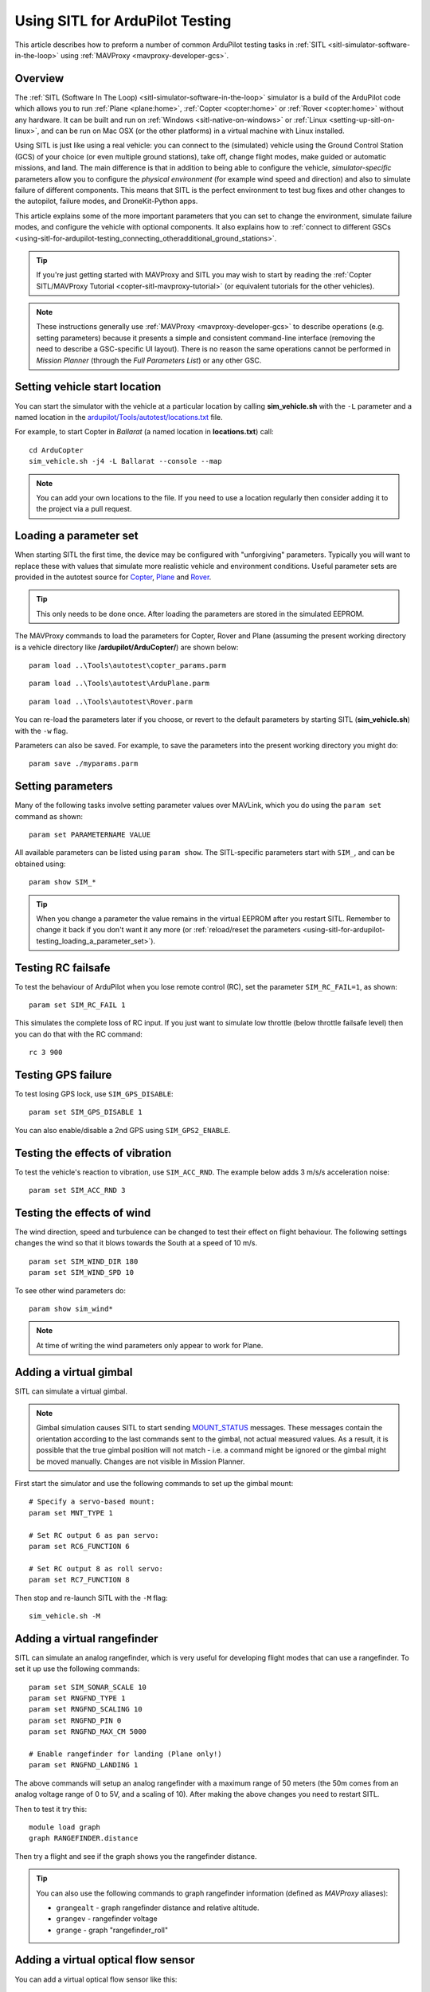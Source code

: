 .. _using-sitl-for-ardupilot-testing:

================================
Using SITL for ArduPilot Testing
================================

This article describes how to preform a number of common ArduPilot
testing tasks in :ref:`SITL <sitl-simulator-software-in-the-loop>` using
:ref:`MAVProxy <mavproxy-developer-gcs>`.

Overview
========

The :ref:`SITL (Software In The Loop) <sitl-simulator-software-in-the-loop>` simulator is a build of
the ArduPilot code which allows you to run
:ref:`Plane <plane:home>`,
:ref:`Copter <copter:home>` or
:ref:`Rover <copter:home>` without any hardware. It can be
built and run on :ref:`Windows <sitl-native-on-windows>` or
:ref:`Linux <setting-up-sitl-on-linux>`, and can be run on Mac OSX (or the
other platforms) in a virtual machine with Linux installed.

Using SITL is just like using a real vehicle: you can connect to the
(simulated) vehicle using the Ground Control Station (GCS) of your
choice (or even multiple ground stations), take off, change flight
modes, make guided or automatic missions, and land. The main difference
is that in addition to being able to configure the vehicle,
*simulator-specific* parameters allow you to configure the *physical
environment* (for example wind speed and direction) and also to simulate
failure of different components. This means that SITL is the perfect
environment to test bug fixes and other changes to the autopilot,
failure modes, and DroneKit-Python apps.

This article explains some of the more important parameters that you can
set to change the environment, simulate failure modes, and configure the
vehicle with optional components. It also explains how to :ref:`connect to different GSCs <using-sitl-for-ardupilot-testing_connecting_otheradditional_ground_stations>`.

.. tip::

   If you're just getting started with MAVProxy and SITL you may wish
   to start by reading the :ref:`Copter SITL/MAVProxy Tutorial <copter-sitl-mavproxy-tutorial>`
   (or equivalent tutorials for the other vehicles).

.. note::

   These instructions generally use
   :ref:`MAVProxy <mavproxy-developer-gcs>` to
   describe operations (e.g. setting parameters) because it presents a
   simple and consistent command-line interface (removing the need to
   describe a GSC-specific UI layout). There is no reason the same
   operations cannot be performed in *Mission Planner* (through the *Full
   Parameters List*) or any other GSC.

Setting vehicle start location
==============================

You can start the simulator with the vehicle at a particular location by
calling **sim_vehicle.sh** with the ``-L`` parameter and a named
location in the
`ardupilot/Tools/autotest/locations.txt <https://github.com/diydrones/ardupilot/blob/master/Tools/autotest/locations.txt>`__
file.

For example, to start Copter in *Ballarat* (a named location in
**locations.txt**) call:

::

    cd ArduCopter 
    sim_vehicle.sh -j4 -L Ballarat --console --map

.. note::

   You can add your own locations to the file. If you need to use a
   location regularly then consider adding it to the project via a pull
   request.

   
.. _using-sitl-for-ardupilot-testing_loading_a_parameter_set:

Loading a parameter set
=======================

When starting SITL the first time, the device may be configured with
"unforgiving" parameters. Typically you will want to replace these with
values that simulate more realistic vehicle and environment conditions.
Useful parameter sets are provided in the autotest source for
`Copter <https://github.com/diydrones/ardupilot/blob/master/Tools/autotest/copter_params.parm>`__,
`Plane <https://github.com/diydrones/ardupilot/blob/master/Tools/autotest/ArduPlane.parm>`__
and
`Rover <https://github.com/diydrones/ardupilot/blob/master/Tools/autotest/Rover.parm>`__.

.. tip::

   This only needs to be done once. After loading the parameters are
   stored in the simulated EEPROM.

The MAVProxy commands to load the parameters for Copter, Rover and Plane
(assuming the present working directory is a vehicle directory like
**/ardupilot/ArduCopter/**) are shown below:

::

    param load ..\Tools\autotest\copter_params.parm

::

    param load ..\Tools\autotest\ArduPlane.parm

::

    param load ..\Tools\autotest\Rover.parm

You can re-load the parameters later if you choose, or revert to the
default parameters by starting SITL (**sim_vehicle.sh**) with the
``-w`` flag.

Parameters can also be saved. For example, to save the parameters into
the present working directory you might do:

::

    param save ./myparams.parm

Setting parameters
==================

Many of the following tasks involve setting parameter values over
MAVLink, which you do using the ``param set`` command as shown:

::

    param set PARAMETERNAME VALUE

All available parameters can be listed using ``param show``. The
SITL-specific parameters start with ``SIM_``, and can be obtained using:

::

    param show SIM_*

.. tip::

   When you change a parameter the value remains in the virtual EEPROM
   after you restart SITL. Remember to change it back if you don't want it
   any more (or :ref:`reload/reset the parameters <using-sitl-for-ardupilot-testing_loading_a_parameter_set>`). 

Testing RC failsafe
===================

To test the behaviour of ArduPilot when you lose remote control (RC),
set the parameter ``SIM_RC_FAIL=1``, as shown:

::

    param set SIM_RC_FAIL 1

This simulates the complete loss of RC input. If you just want to
simulate low throttle (below throttle failsafe level) then you can do
that with the RC command:

::

    rc 3 900

Testing GPS failure
===================

To test losing GPS lock, use ``SIM_GPS_DISABLE``:

::

    param set SIM_GPS_DISABLE 1

You can also enable/disable a 2nd GPS using ``SIM_GPS2_ENABLE``.

Testing the effects of vibration
================================

To test the vehicle's reaction to vibration, use ``SIM_ACC_RND``. The
example below adds 3 m/s/s acceleration noise:

::

    param set SIM_ACC_RND 3

Testing the effects of wind
===========================

The wind direction, speed and turbulence can be changed to test their
effect on flight behaviour. The following settings changes the wind so
that it blows towards the South at a speed of 10 m/s.

::

    param set SIM_WIND_DIR 180
    param set SIM_WIND_SPD 10

To see other wind parameters do:

::

    param show sim_wind*

.. note::

   At time of writing the wind parameters only appear to work for
   Plane.

Adding a virtual gimbal
=======================

SITL can simulate a virtual gimbal.

.. note::

   Gimbal simulation causes SITL to start sending
   `MOUNT_STATUS <http://mavlink.org/messages/ardupilotmega#MOUNT_STATUS>`__
   messages. These messages contain the orientation according to the last
   commands sent to the gimbal, not actual measured values. As a result, it
   is possible that the true gimbal position will not match - i.e. a
   command might be ignored or the gimbal might be moved manually. Changes
   are not visible in Mission Planner.

First start the simulator and use the following commands to set up the
gimbal mount:

::

    # Specify a servo-based mount:
    param set MNT_TYPE 1

    # Set RC output 6 as pan servo:
    param set RC6_FUNCTION 6

    # Set RC output 8 as roll servo:
    param set RC7_FUNCTION 8

Then stop and re-launch SITL with the ``-M`` flag:

::

    sim_vehicle.sh -M

Adding a virtual rangefinder
============================

SITL can simulate an analog rangefinder, which is very useful for
developing flight modes that can use a rangefinder. To set it up use the
following commands:

::

    param set SIM_SONAR_SCALE 10
    param set RNGFND_TYPE 1
    param set RNGFND_SCALING 10
    param set RNGFND_PIN 0
    param set RNGFND_MAX_CM 5000

    # Enable rangefinder for landing (Plane only!)
    param set RNGFND_LANDING 1

The above commands will setup an analog rangefinder with a maximum range
of 50 meters (the 50m comes from an analog voltage range of 0 to 5V, and
a scaling of 10). After making the above changes you need to restart
SITL.

Then to test it try this:

::

    module load graph
    graph RANGEFINDER.distance

Then try a flight and see if the graph shows you the rangefinder
distance.

.. tip::

   You can also use the following commands to graph rangefinder
   information (defined as *MAVProxy* aliases):

   -  ``grangealt`` - graph rangefinder distance and relative altitude.
   -  ``grangev`` - rangefinder voltage
   -  ``grange`` - graph "rangefinder_roll"

Adding a virtual optical flow sensor
====================================

You can add a virtual optical flow sensor like this:

::

    param set SIM_FLOW_ENABLE 1
    param set FLOW_ENABLE 1

Then restart SITL. After setting it up try this:

::

    module load graph
    graph OPTICAL_FLOW.flow_x OPTICAL_FLOW.flow_y

Go for a flight and see if you get reasonable data.

Accessing log files
===================

SITL supports both tlogs and DF logs (same as other types of ArduPilot
ports). The DF logs are stored in a "logs" subdirectory in the directory
where you start SITL. You can also access the DF logs via MAVLink using
a GCS, but directly accessing them in the logs/ directory is usually
more convenient.

To keep your tlogs organised it is recommended you start SITL using the
"--aircraft NAME" option. That will create a subdirectory called NAME
which will have flight logs organised by date. Each flight will get its
own directory, and will include the parameters for the flight plus any
downloaded waypoints and rally points.

Graphing vehicle state
======================

*MAVProxy* allows you to create graphs of vehicle state. Numerous
aliases have been created for useful graph types in the *MAVProxy*
initialisation file (**mavinit.scr**). These all start with "g" and
include ``gtrackerror``, ``gaccel`` etc.

Using a joystick
================

It can be useful to use a joystick for input in SITL. The joystick can
be a real RC transmitter with a USB dongle for the trainer port, or
something like the RealFlight interlink controller or a wide range of
other joystick devices.

Before you use the joystick support you need to remove a debug
statements from the python-pygame joystick driver on Linux. If you don't
then you will see lots of debug output like this:

::

    SDL_JoystickGetAxis value:-32768:

To remove this debug line run this command:

::

    sudo sed -i 's/SDL_JoystickGetAxis value/\x00DL_JoystickGetAxis value/g' /usr/lib/python2.7/dist-packages/pygame/joystick.so

note that this needs to be one long command line. Ignore the line
wrapping in the wiki.

Then to use the joystick run:

::

    module load joystick

If you want to add support for a new joystick type then you need to edit
the `mavproxy_joystick module <https://github.com/tridge/MAVProxy/blob/master/MAVProxy/modules/mavproxy_joystick.py>`__

Using real serial devices
=========================

Sometimes it is useful to use a real serial device in SITL. This makes
it possible to connect SITL to a real GPS for GPS device driver
development, or connect it to a real OSD device for testing an OSD.

To use a real serial device you can use a command like this:

::

    sim_vehicle.sh -A "--uartB=uart:/dev/ttyUSB0" --console --map

what that does it pass the --uartB argument to the ardupilot code,
telling it to use /dev/ttyUSB0 instead of the normal internal simulated
GPS for the 2nd UART.

Any of the 5 UARTs can be configured in this way, using uartA to uartE.

.. _using-sitl-for-ardupilot-testing_connecting_otheradditional_ground_stations:

Connecting other/additional ground stations
===========================================

SITL can connect to multiple ground stations by using *MAVProxy* to
forward UDP packets to the GCSs network address. Alternatively SITL can
connect to a GCS over TCP/IP without using *MAVProxy*.

.. _using-sitl-for-ardupilot-testing_sitl_with_mavproxy_udp:

SITL with MAVProxy (UDP)
------------------------

SITL can connect to multiple ground stations by using *MAVProxy* to
forward UDP packets to the GCSs network address (for example, forwarding
to another Windows box or Android tablet on your local network). The
simulated vehicle can then be controlled and viewed through any attached
GCS.

First find the IP address of the machine running the GCS. How you get
the address is platform dependent (on Windows you can use the 'ipconfig'
command to find the computer's address).

Assuming the IP address of the GCS is 192.168.14.82, you would add this
address/port as a *MAVProxy* output using:

::

    output add 192.168.14.82:14550

The GCS would then connect to SITL by listening on that UDP port. The
method for connecting will be GCS specific (we show :ref:`how to connect for Mission Planner <using-sitl-for-ardupilot-testing_connecting_mission_planner_udp>` below).

.. tip::

   If you're running the GCS on the **same machine** as SITL then an
   appropriate output may already exist. Check this by calling ``output``
   on the *MAVProxy command prompt*:

   ::

       GUIDED> output
       GUIDED> 2 outputs
       0: 127.0.0.1:14550
       1: 127.0.0.1:14551

   In this case we can connect a GCS running on the same machine to UDP
   port 14550 or 14551. We can choose to connect another GCS to the
   remaining port, and add more ports if needed. 

   
.. _using-sitl-for-ardupilot-testing_sitl_without_mavproxy_tcp:

SITL without MAVProxy (TCP)
---------------------------

It is also possible to interact with SITL over TCP/IP by starting it
using \ *vehicle_name*.\ **elf** (e.g. **/ArduCopter/ArduCopter.elf**).
*MAVProxy* is not needed when using this method.

Run the file in the *Cygwin Terminal*, specifying a home position and
vehicle model as shown below:

::

    $ ./ArduCopter.elf --home -35,149,584,270 --model quad
    Started model quad at -35,149,584,270 at speed 1.0
    Starting sketch 'ArduCopter'
    Starting SITL input
    bind port 5760 for 0
    Serial port 0 on TCP port 5760
    Waiting for connection ....

The command output shows that you can connect to SITL using TCP/IP at
the network address of the **machine SITL is running on** at port 5760.

.. tip::

   **ArduCopter.elf** has other startup options, which you can use
   using the -h command line parameter:

   ::

       ./ArduCopter.elf -h

.. _using-sitl-for-ardupilot-testing_connecting_mission_planner_udp:

Connecting Mission Planner (UDP)
--------------------------------

First set up SITL to :ref:`output UDP packets to the address/port of the computer running *Mission Planner* <using-sitl-for-ardupilot-testing_sitl_with_mavproxy_udp>`.

In *Mission Planner* listen to the specific UDP port by selecting
**UDP** and then the **Connect** button. Enter the port to listen on
(the default port number of 14550 should be correct if SITL is running
on the same computer).

.. figure:: ../images/MissionPlanner_Connect_UDP.jpg
   :target: ../_images/MissionPlanner_Connect_UDP.jpg

   Mission Planner: Connecting to a UDPPort

Connecting to Mission Planner (TCP)
-----------------------------------

First set up SITL :ref:`for use with TCP <using-sitl-for-ardupilot-testing_sitl_without_mavproxy_tcp>`.

In *Mission Planner* connect to SITL by selecting **TCP** and then the
**Connect** button. Enter the \ *remote host* and *remote Port* of the
machine running SITL. *Mission Planner* will then connect and can be
used just as before.

.. tip::

   If SITL is running on the same machine as *Mission Planner* you can
   click through the \ *remote host* and *remote Port* prompts as these
   default to the correct values.

.. figure:: ../images/MissionPlanner_ConnectTCP.jpg
   :target: ../_images/MissionPlanner_ConnectTCP.jpg

   Mission Planner: Connecting toSITL using TCP

